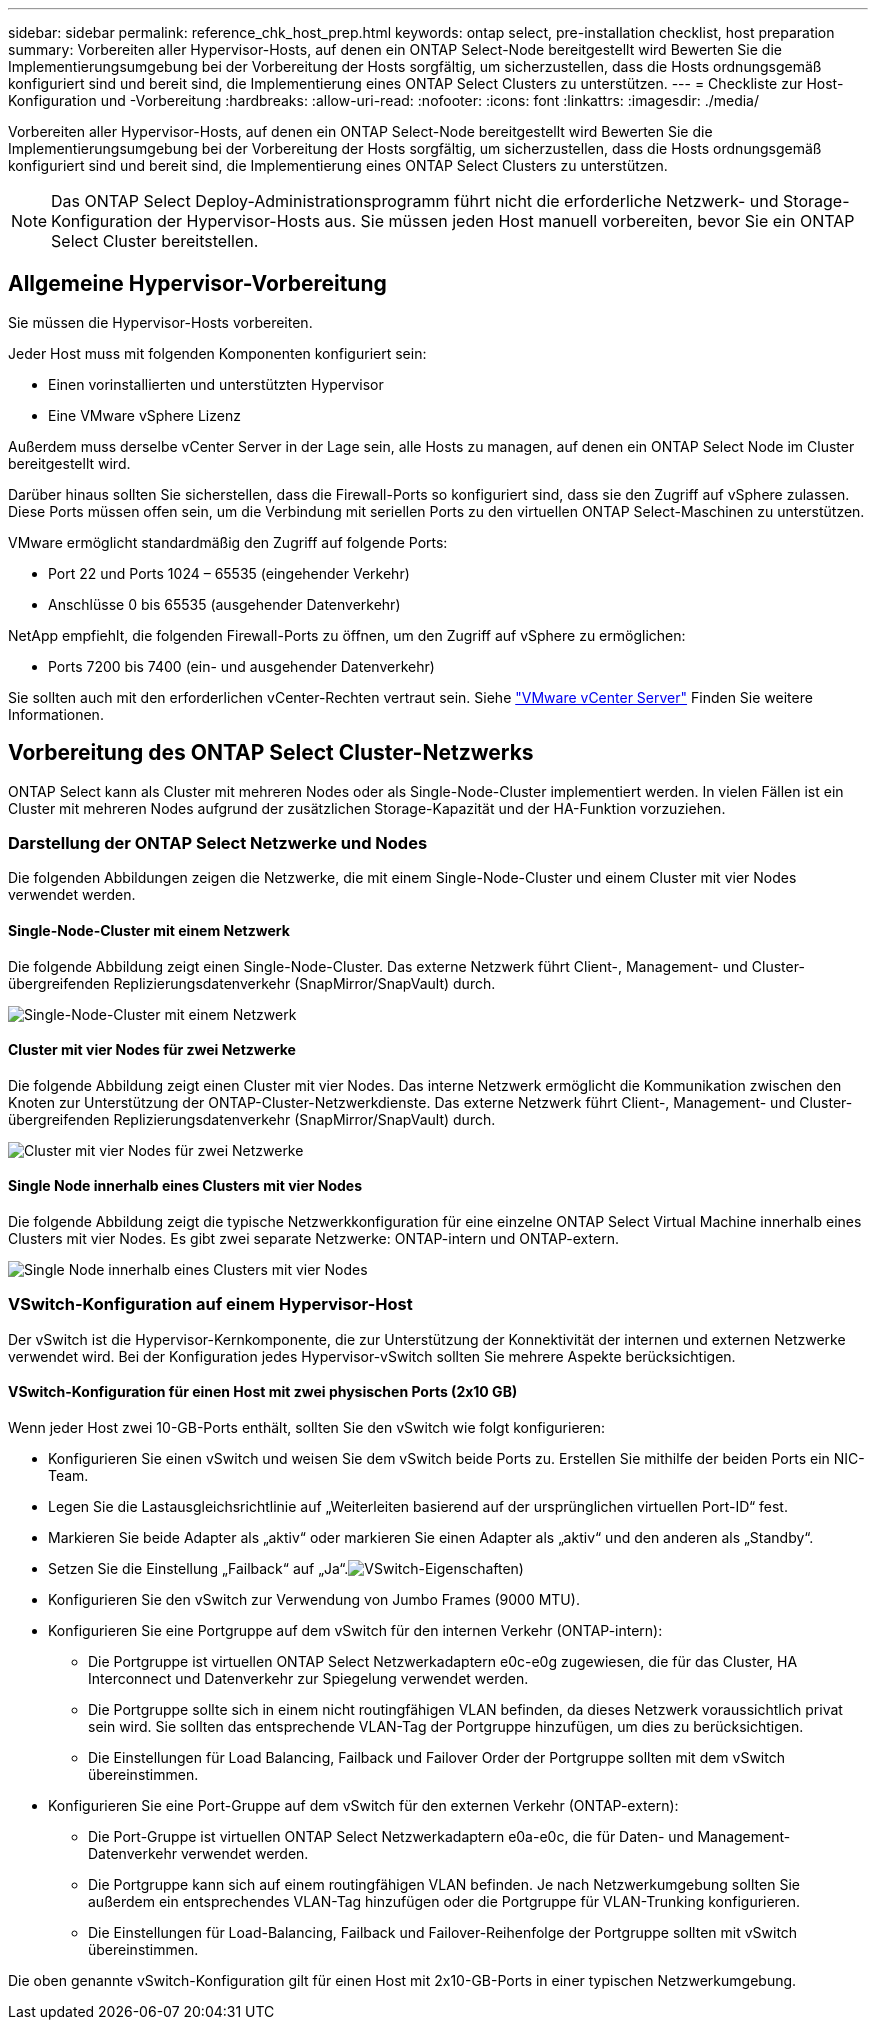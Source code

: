 ---
sidebar: sidebar 
permalink: reference_chk_host_prep.html 
keywords: ontap select, pre-installation checklist, host preparation 
summary: Vorbereiten aller Hypervisor-Hosts, auf denen ein ONTAP Select-Node bereitgestellt wird Bewerten Sie die Implementierungsumgebung bei der Vorbereitung der Hosts sorgfältig, um sicherzustellen, dass die Hosts ordnungsgemäß konfiguriert sind und bereit sind, die Implementierung eines ONTAP Select Clusters zu unterstützen. 
---
= Checkliste zur Host-Konfiguration und -Vorbereitung
:hardbreaks:
:allow-uri-read: 
:nofooter: 
:icons: font
:linkattrs: 
:imagesdir: ./media/


[role="lead"]
Vorbereiten aller Hypervisor-Hosts, auf denen ein ONTAP Select-Node bereitgestellt wird Bewerten Sie die Implementierungsumgebung bei der Vorbereitung der Hosts sorgfältig, um sicherzustellen, dass die Hosts ordnungsgemäß konfiguriert sind und bereit sind, die Implementierung eines ONTAP Select Clusters zu unterstützen.


NOTE: Das ONTAP Select Deploy-Administrationsprogramm führt nicht die erforderliche Netzwerk- und Storage-Konfiguration der Hypervisor-Hosts aus. Sie müssen jeden Host manuell vorbereiten, bevor Sie ein ONTAP Select Cluster bereitstellen.



== Allgemeine Hypervisor-Vorbereitung

Sie müssen die Hypervisor-Hosts vorbereiten.

Jeder Host muss mit folgenden Komponenten konfiguriert sein:

* Einen vorinstallierten und unterstützten Hypervisor
* Eine VMware vSphere Lizenz


Außerdem muss derselbe vCenter Server in der Lage sein, alle Hosts zu managen, auf denen ein ONTAP Select Node im Cluster bereitgestellt wird.

Darüber hinaus sollten Sie sicherstellen, dass die Firewall-Ports so konfiguriert sind, dass sie den Zugriff auf vSphere zulassen. Diese Ports müssen offen sein, um die Verbindung mit seriellen Ports zu den virtuellen ONTAP Select-Maschinen zu unterstützen.

VMware ermöglicht standardmäßig den Zugriff auf folgende Ports:

* Port 22 und Ports 1024 – 65535 (eingehender Verkehr)
* Anschlüsse 0 bis 65535 (ausgehender Datenverkehr)


NetApp empfiehlt, die folgenden Firewall-Ports zu öffnen, um den Zugriff auf vSphere zu ermöglichen:

* Ports 7200 bis 7400 (ein- und ausgehender Datenverkehr)


Sie sollten auch mit den erforderlichen vCenter-Rechten vertraut sein. Siehe link:reference_plan_ots_vcenter.html["VMware vCenter Server"] Finden Sie weitere Informationen.



== Vorbereitung des ONTAP Select Cluster-Netzwerks

ONTAP Select kann als Cluster mit mehreren Nodes oder als Single-Node-Cluster implementiert werden. In vielen Fällen ist ein Cluster mit mehreren Nodes aufgrund der zusätzlichen Storage-Kapazität und der HA-Funktion vorzuziehen.



=== Darstellung der ONTAP Select Netzwerke und Nodes

Die folgenden Abbildungen zeigen die Netzwerke, die mit einem Single-Node-Cluster und einem Cluster mit vier Nodes verwendet werden.



==== Single-Node-Cluster mit einem Netzwerk

Die folgende Abbildung zeigt einen Single-Node-Cluster. Das externe Netzwerk führt Client-, Management- und Cluster-übergreifenden Replizierungsdatenverkehr (SnapMirror/SnapVault) durch.

image:CHK_01.jpg["Single-Node-Cluster mit einem Netzwerk"]



==== Cluster mit vier Nodes für zwei Netzwerke

Die folgende Abbildung zeigt einen Cluster mit vier Nodes. Das interne Netzwerk ermöglicht die Kommunikation zwischen den Knoten zur Unterstützung der ONTAP-Cluster-Netzwerkdienste. Das externe Netzwerk führt Client-, Management- und Cluster-übergreifenden Replizierungsdatenverkehr (SnapMirror/SnapVault) durch.

image:CHK_02.jpg["Cluster mit vier Nodes für zwei Netzwerke"]



==== Single Node innerhalb eines Clusters mit vier Nodes

Die folgende Abbildung zeigt die typische Netzwerkkonfiguration für eine einzelne ONTAP Select Virtual Machine innerhalb eines Clusters mit vier Nodes. Es gibt zwei separate Netzwerke: ONTAP-intern und ONTAP-extern.

image:CHK_03.jpg["Single Node innerhalb eines Clusters mit vier Nodes"]



=== VSwitch-Konfiguration auf einem Hypervisor-Host

Der vSwitch ist die Hypervisor-Kernkomponente, die zur Unterstützung der Konnektivität der internen und externen Netzwerke verwendet wird. Bei der Konfiguration jedes Hypervisor-vSwitch sollten Sie mehrere Aspekte berücksichtigen.



==== VSwitch-Konfiguration für einen Host mit zwei physischen Ports (2x10 GB)

Wenn jeder Host zwei 10-GB-Ports enthält, sollten Sie den vSwitch wie folgt konfigurieren:

* Konfigurieren Sie einen vSwitch und weisen Sie dem vSwitch beide Ports zu. Erstellen Sie mithilfe der beiden Ports ein NIC-Team.
* Legen Sie die Lastausgleichsrichtlinie auf „Weiterleiten basierend auf der ursprünglichen virtuellen Port-ID“ fest.
* Markieren Sie beide Adapter als „aktiv“ oder markieren Sie einen Adapter als „aktiv“ und den anderen als „Standby“.
* Setzen Sie die Einstellung „Failback“ auf „Ja“.image:CHK_04.jpg["VSwitch-Eigenschaften)"]
* Konfigurieren Sie den vSwitch zur Verwendung von Jumbo Frames (9000 MTU).
* Konfigurieren Sie eine Portgruppe auf dem vSwitch für den internen Verkehr (ONTAP-intern):
+
** Die Portgruppe ist virtuellen ONTAP Select Netzwerkadaptern e0c-e0g zugewiesen, die für das Cluster, HA Interconnect und Datenverkehr zur Spiegelung verwendet werden.
** Die Portgruppe sollte sich in einem nicht routingfähigen VLAN befinden, da dieses Netzwerk voraussichtlich privat sein wird. Sie sollten das entsprechende VLAN-Tag der Portgruppe hinzufügen, um dies zu berücksichtigen.
** Die Einstellungen für Load Balancing, Failback und Failover Order der Portgruppe sollten mit dem vSwitch übereinstimmen.


* Konfigurieren Sie eine Port-Gruppe auf dem vSwitch für den externen Verkehr (ONTAP-extern):
+
** Die Port-Gruppe ist virtuellen ONTAP Select Netzwerkadaptern e0a-e0c, die für Daten- und Management-Datenverkehr verwendet werden.
** Die Portgruppe kann sich auf einem routingfähigen VLAN befinden. Je nach Netzwerkumgebung sollten Sie außerdem ein entsprechendes VLAN-Tag hinzufügen oder die Portgruppe für VLAN-Trunking konfigurieren.
** Die Einstellungen für Load-Balancing, Failback und Failover-Reihenfolge der Portgruppe sollten mit vSwitch übereinstimmen.




Die oben genannte vSwitch-Konfiguration gilt für einen Host mit 2x10-GB-Ports in einer typischen Netzwerkumgebung.
